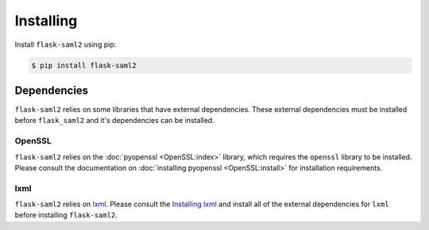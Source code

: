 .. install

==========
Installing
==========

Install ``flask-saml2`` using pip:

.. code-block:: sh

    $ pip install flask-saml2

Dependencies
============

``flask-saml2`` relies on some libraries that have external dependencies.
These external dependencies must be installed
before ``flask_saml2`` and it's dependencies can be installed.

OpenSSL
-------

``flask-saml2`` relies on the :doc:`pyopenssl <OpenSSL:index>` library,
which requires the ``openssl`` library to be installed.
Please consult the documentation on :doc:`installing pyopenssl <OpenSSL:install>`
for installation requirements.

lxml
----

``flask-saml2`` relies on `lxml <https://lxml.de/>`_.
Please consult the `Installing lxml <https://lxml.de/installation.html>`_
and install all of the external dependencies for ``lxml``
before installing ``flask-saml2``.
